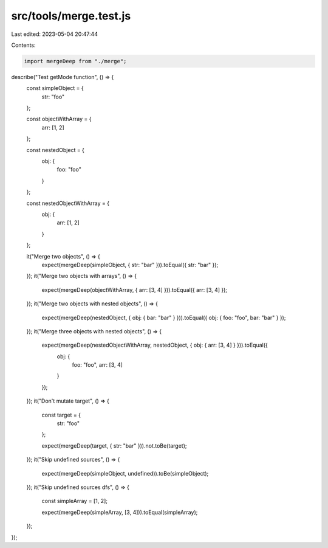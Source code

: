 src/tools/merge.test.js
=======================

Last edited: 2023-05-04 20:47:44

Contents:

.. code-block:: js

    import mergeDeep from "./merge";

describe("Test getMode function", () => {
  const simpleObject = {
    str: "foo"
  };

  const objectWithArray = {
    arr: [1, 2]
  };

  const nestedObject = {
    obj: {
      foo: "foo"
    }
  };

  const nestedObjectWithArray = {
    obj: {
      arr: [1, 2]
    }
  };

  it("Merge two objects", () => {
    expect(mergeDeep(simpleObject, { str: "bar" })).toEqual({ str: "bar" });
  });
  it("Merge two objects with arrays", () => {
    expect(mergeDeep(objectWithArray, { arr: [3, 4] })).toEqual({ arr: [3, 4] });
  });
  it("Merge two objects with nested objects", () => {
    expect(mergeDeep(nestedObject, { obj: { bar: "bar" } })).toEqual({ obj: { foo: "foo", bar: "bar" } });
  });
  it("Merge three objects with nested objects", () => {
    expect(mergeDeep(nestedObjectWithArray, nestedObject, { obj: { arr: [3, 4] } })).toEqual({
      obj: {
        foo: "foo",
        arr: [3, 4]
      }
    });
  });
  it("Don't mutate target", () => {
    const target = {
      str: "foo"
    };

    expect(mergeDeep(target, { str: "bar" })).not.toBe(target);
  });
  it("Skip undefined sources", () => {
    expect(mergeDeep(simpleObject, undefined)).toBe(simpleObject);
  });
  it("Skip undefined sources dfs", () => {
    const simpleArray = [1, 2];

    expect(mergeDeep(simpleArray, [3, 4])).toEqual(simpleArray);
  });
});


